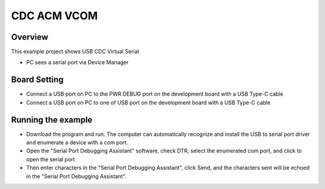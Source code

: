 .. _cdc_acm_vcom:

CDC ACM VCOM
========================

Overview
--------

This example project shows USB CDC Virtual Serial

- PC sees a serial port via Device Manager

Board Setting
-------------

- Connect a USB port on PC to the PWR DEBUG port on the development board with a USB Type-C cable

- Connect a USB port on PC to one of USB port on the development board with a USB Type-C cable

Running the example
-------------------

- Download the program and run. The computer can automatically recognize and install the USB to serial port driver and enumerate a device with a com port.

- Open the "Serial Port Debugging Assistant" software, check DTR, select the enumerated com port, and click to open the serial port

- Then enter characters in the "Serial Port Debugging Assistant", click Send, and the characters sent will be echoed in the "Serial Port Debugging Assistant".
